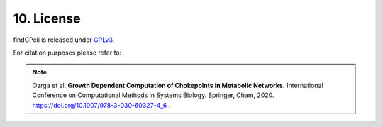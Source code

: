 
10. License
===============

findCPcli is released under GPLv3_.

.. _GPLv3: https://github.com/findCP/findCPcli/blob/master/LICENSE


For citation purposes please refer to:

.. note:: Oarga et al. **Growth Dependent Computation of Chokepoints in Metabolic Networks.** International Conference on Computational Methods in Systems Biology. Springer, Cham, 2020. https://doi.org/10.1007/978-3-030-60327-4_6 .
